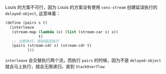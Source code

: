 #+LATEX_CLASS: ramsay-org-article
#+LATEX_CLASS_OPTIONS: [oneside,A4paper,12pt]
#+AUTHOR: Ramsay Leung
#+EMAIL: ramsayleung@gmail.com
#+DATE: 2025-07-30 Wed 21:33

Louis 的方案不可行，因为 Louis 的方案没有使用 =cons-stream= 创建延误执行的 =delayed-object=, 这意味着：

#+begin_src scheme
  (define (pairs s t)
    (interleave
     (stream-map (lambda (x) (list (stream-car s) x))
                 t)
     ;; 立即执行，而非延迟执行
     (pairs (stream-cdr s) (stream-cdr t)
            )))
#+end_src

=interleave= 会交替执行两个流，而执行 =pairs= 的时候，因为不是 =delayed-object= 就会马上执行，就会无限递归，直到 =StackOverflow= 
